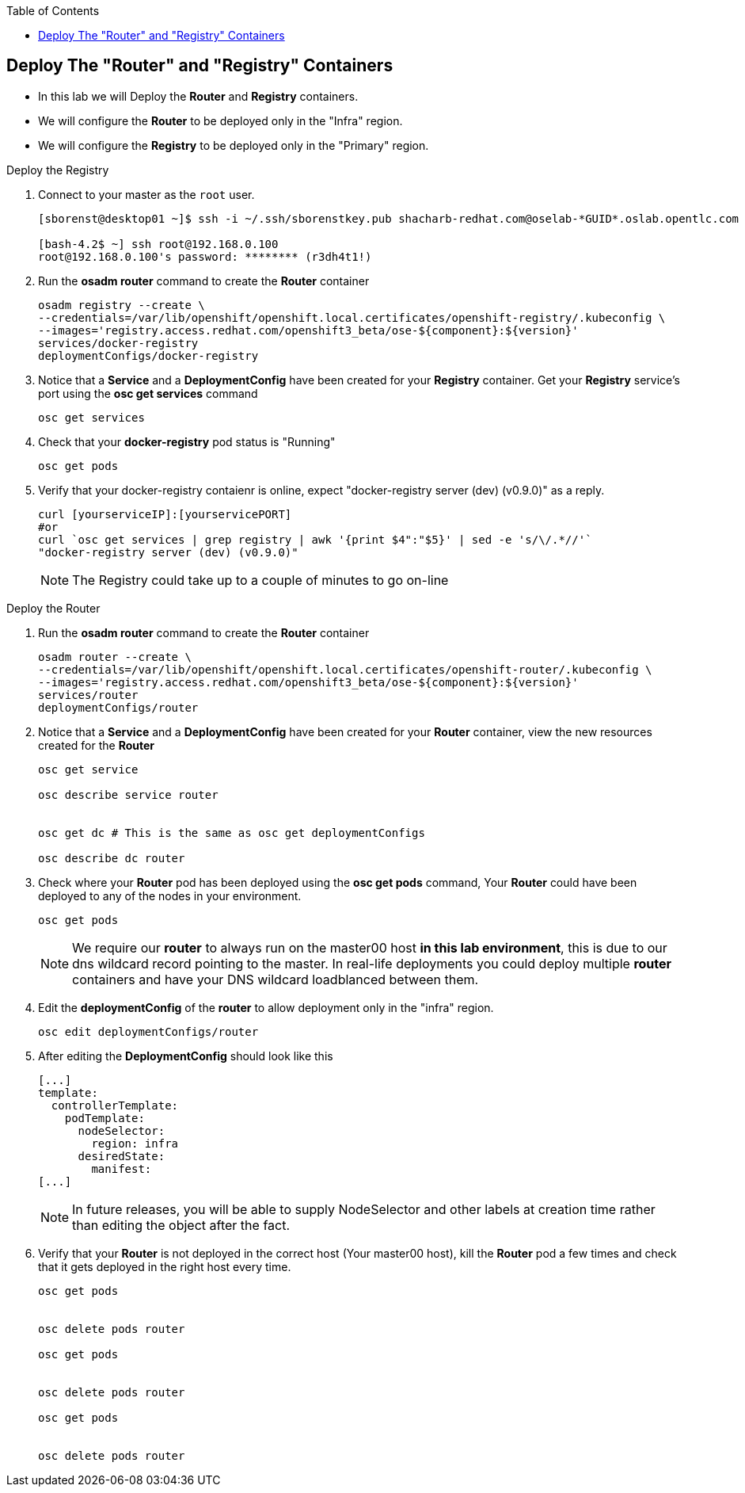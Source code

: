 :scrollbar:
:data-uri:
:icons: images/icons
:toc2:		

	
== Deploy The "Router" and "Registry" Containers
:numbered:	

* In this lab we will Deploy the *Router* and *Registry* containers. 
* We will configure the *Router* to be deployed only in the "Infra" region.
* We will configure the *Registry* to be deployed only in the "Primary" region.

.Deploy the Registry 
. Connect to your master as the `root` user.
+
----
[sborenst@desktop01 ~]$ ssh -i ~/.ssh/sborenstkey.pub shacharb-redhat.com@oselab-*GUID*.oslab.opentlc.com

[bash-4.2$ ~] ssh root@192.168.0.100
root@192.168.0.100's password: ******** (r3dh4t1!) 

----

. Run the *osadm router* command to create the *Router* container
+
----

osadm registry --create \
--credentials=/var/lib/openshift/openshift.local.certificates/openshift-registry/.kubeconfig \
--images='registry.access.redhat.com/openshift3_beta/ose-${component}:${version}'
services/docker-registry
deploymentConfigs/docker-registry

----

. Notice that a *Service* and a *DeploymentConfig* have been created for your *Registry* container. Get your *Registry* service's port using the *osc get services* command  
+
----

osc get services


----

. Check that your *docker-registry* pod status is "Running"  
+
----

osc get pods

----

. Verify that your docker-registry contaienr is online, expect "docker-registry server (dev) (v0.9.0)" as a reply.
 
+
----

curl [yourserviceIP]:[yourservicePORT]
#or
curl `osc get services | grep registry | awk '{print $4":"$5}' | sed -e 's/\/.*//'`
"docker-registry server (dev) (v0.9.0)"

----
NOTE: The Registry could take up to a couple of minutes to go on-line

.Deploy the Router


. Run the *osadm router* command to create the *Router* container
+
----

osadm router --create \
--credentials=/var/lib/openshift/openshift.local.certificates/openshift-router/.kubeconfig \
--images='registry.access.redhat.com/openshift3_beta/ose-${component}:${version}'
services/router
deploymentConfigs/router

----

. Notice that a *Service* and a *DeploymentConfig* have been created for your *Router* container, view the new resources created for the *Router*
+
----

osc get service

osc describe service router


osc get dc # This is the same as osc get deploymentConfigs

osc describe dc router

----

. Check where your *Router* pod has been deployed using the *osc get pods* command, Your *Router* could have been deployed to any of the nodes in your environment. 
+
----

osc get pods

----
+
NOTE: We require our *router* to always run on the master00 host *in this lab environment*, this is due to our dns wildcard record pointing to the master. In real-life deployments you could deploy multiple *router* containers and have your DNS wildcard loadblanced between them.  

. Edit the *deploymentConfig* of the *router* to allow deployment only in the "infra" region.   
+
----
osc edit deploymentConfigs/router

----


. After editing the *DeploymentConfig* should look like this
+
----
[...]
template:
  controllerTemplate:
    podTemplate:
      nodeSelector:
        region: infra
      desiredState:
        manifest:
[...]

----
+
NOTE: In future releases, you will be able to supply NodeSelector and other labels at creation time rather than editing the object after the fact.

. Verify that your *Router* is not deployed in the correct host (Your master00 host), kill the *Router* pod a few times and check that it gets deployed in the right host every time.
+
----
osc get pods


osc delete pods router

osc get pods


osc delete pods router

osc get pods


osc delete pods router

---- 

